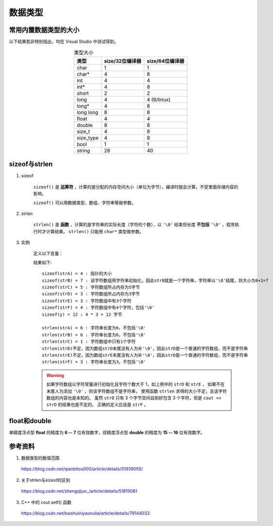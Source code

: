 数据类型
======================

常用内置数据类型的大小
-------------------------

以下结果若非特别指出，均在 Visual Studio 中测试得到。

.. table:: 类型大小
    :align: center

    =============   =====================  ========================
     类型             size/32位编译器           size/64位编译器
    =============   =====================  ========================
     char                    1                       1
     char*                   4                       8
     int                     4                       4
     int*                    4                       8
     short                   2                       2
     long                    4                       4 (8/linux)
     long*                   4                       8
     long long               8                       8
     float                   4                       4
     double                  8                       8
     size_t                  4                       8
     size_type               4                       8
     bool                    1                       1
     string                  28                      40
    =============   =====================  ========================

sizeof与strlen
--------------------

1. sizeof

    ``sizeof()`` 是 **运算符** ，计算的是分配的内存空间大小（单位为字节），编译时就会计算，不受里面存储内容的影响。

    ``sizeof()`` 可以用数据类型、数组、字符串等做参数。

2. strlen

    ``strlen()`` 是 **函数** ，计算的是字符串的实际长度（字符的个数），以 ``'\0'`` 结束但长度 **不包括** ``'\0'`` ，程序执行时才计算结果。
    ``strlen()`` 只能用 ``char*`` 类型做参数。

3. 实例

    定义以下变量：

    .. code-block:: cpp
        :linenos:

        char *strA = "abcdef";
        char strB[] = "abcdef";
        char strC[5] = {'a'};
        char strD[3] = {'a', 'b', 'c'};
        char strE[] = {'a', 'b', 'c'};
        char strF[] = {'a', 'b', 'c', '\0'};
        int y[] = {1,2,3};

    结果如下::

      sizeof(strA) = 4 : 指针的大小
      sizeof(strB) = 7 : 该字符数组用字符串初始化，因此strB就是一个字符串，字符串以'\0'结尾，则大小为6+1=7
      sizeof(strC) = 5 : 字符数组所占内存为5字节
      sizeof(strD) = 3 : 字符数组所占内存为3字节
      sizeof(strE) = 3 : 字符数组中有3个字符
      sizeof(strF) = 4 : 字符数组中有4个字符，包括'\0'
      sizeof(y) = 12 : 4 * 3 = 12 字节

      strlen(strA) = 6 : 字符串长度为6，不包括'\0'
      strlen(strB) = 6 : 字符串长度为6，不包括'\0'
      strlen(strC) = 1 : 字符数组中只有1个字符
      strlen(strD)不定，因为数组strD末尾没有人为补'\0'，因此strD是一个普通的字符数组，而不是字符串
      strlen(strE)不定，因为数组strE末尾没有人为补'\0'，因此strD是一个普通的字符数组，而不是字符串
      strlen(strF) = 3 : 字符串长度为3，不包括'\0'

    .. warning::

      如果字符数组以字符常量进行初始化且字符个数大于 1，如上例中的 ``strD`` 和 ``strE`` ，
      如果不在末尾人为添加 ``'\0'`` ，则该字符数组不是字符串，
      使用函数 ``strlen`` 求得的大小不定，且该字符数组的内容也是未知的。
      虽然 ``strD`` 只有 3 个字节空间且刚好包含 3 个字符，但是 ``cout << strD`` 的结果也是不定的。
      正确的定义应该是 ``strF`` 。


float和double
---------------------

单精度浮点型 **float** 的精度为 **6 -- 7** 位有效数字，双精度浮点型 **double** 的精度为 **15 -- 16** 位有效数字。

.. code-block:: cpp
  :linenos:
  :emphasize-lines: 17 - 20, 22

  #include <iostream>
  #include <iomanip> // std::setprecision
  using namespace std;

  int main(int argc, char ** argv)
  {
      int i = 200000003 / 100000002; // 1.9999999900000003

      float f_i = 200000003 / (float)100000002; // 浮点型常数默认为 const double，或用 200000003.0f 指定为 float。
      float f_f = (float)200000003.0 / (float)100000002.0; // 若不进行强制类型转换，会有 warning: truncation from 'double' to 'float'
      float f_d = (float)200000003.0 / (double)100000002;// warning: truncation from 'double' to 'float'
      double d_d = 200000003 / (double)100000002;

      cout.setf(ios::fixed); // 浮点数定点输出
      cout.setf(ios::showpoint); // 显示小数位
      cout.precision(10); // 固定为10位精度（四舍五入）
      cout << i << endl; // 1
      cout << f_i << ends << static_cast<int>(f_i) << endl; // 2.0000000000 2
      cout << f_f << ends << static_cast<int>(f_f) << endl; // 2.0000000000 2
      cout << f_d << ends << static_cast<int>(f_d) << endl; // 2.0000000000 2
      cout << d_d << ends << static_cast<int>(d_d) << endl; // 1.9999999900 1
      cout.precision(2);
      cout << d_d << ends << static_cast<int>(d_d) << endl; // 2.00 1

      cout << boolalpha; // 设置布尔型输出格式
      cout << (i == static_cast<int>(f_f)) << endl; // false
      cout << (i == static_cast<int>(f_d)) << endl; // false
      cout << (i == static_cast<int>(d_d)) << endl; // true （只有double转换到int的结果与 i 一致）

      float f_a = 0.1000001;
      float f_a2 = f_a * f_a; // 0.1000001^2 = 0.01000002000001
      cout << setprecision(7) << f_a2 << endl; // 0.01000002
      cout << setprecision(15) << f_a2 << endl; // 0.0100000193342566
      
      double d_a = 0.1000001;
      double d_a2 = d_a * d_a; // 0.1000001^2 = 0.01000002000001
      cout << setprecision(7) << d_a2 << endl; // 0.01000002
      cout << setprecision(15) << d_a2 << endl; // 0.01000002000001

      return 0;
  }



参考资料
--------------

1. 数据类型的数值范围

  https://blog.csdn.net/qianbitou000/article/details/51939055/

2. 关于strlen与sizeof的区别

  https://blog.csdn.net/zhengqijun\_/article/details/51815081

3. C++ 中的 cout.setf() 函数

  https://blog.csdn.net/baishuiniyaonulia/article/details/79144033
